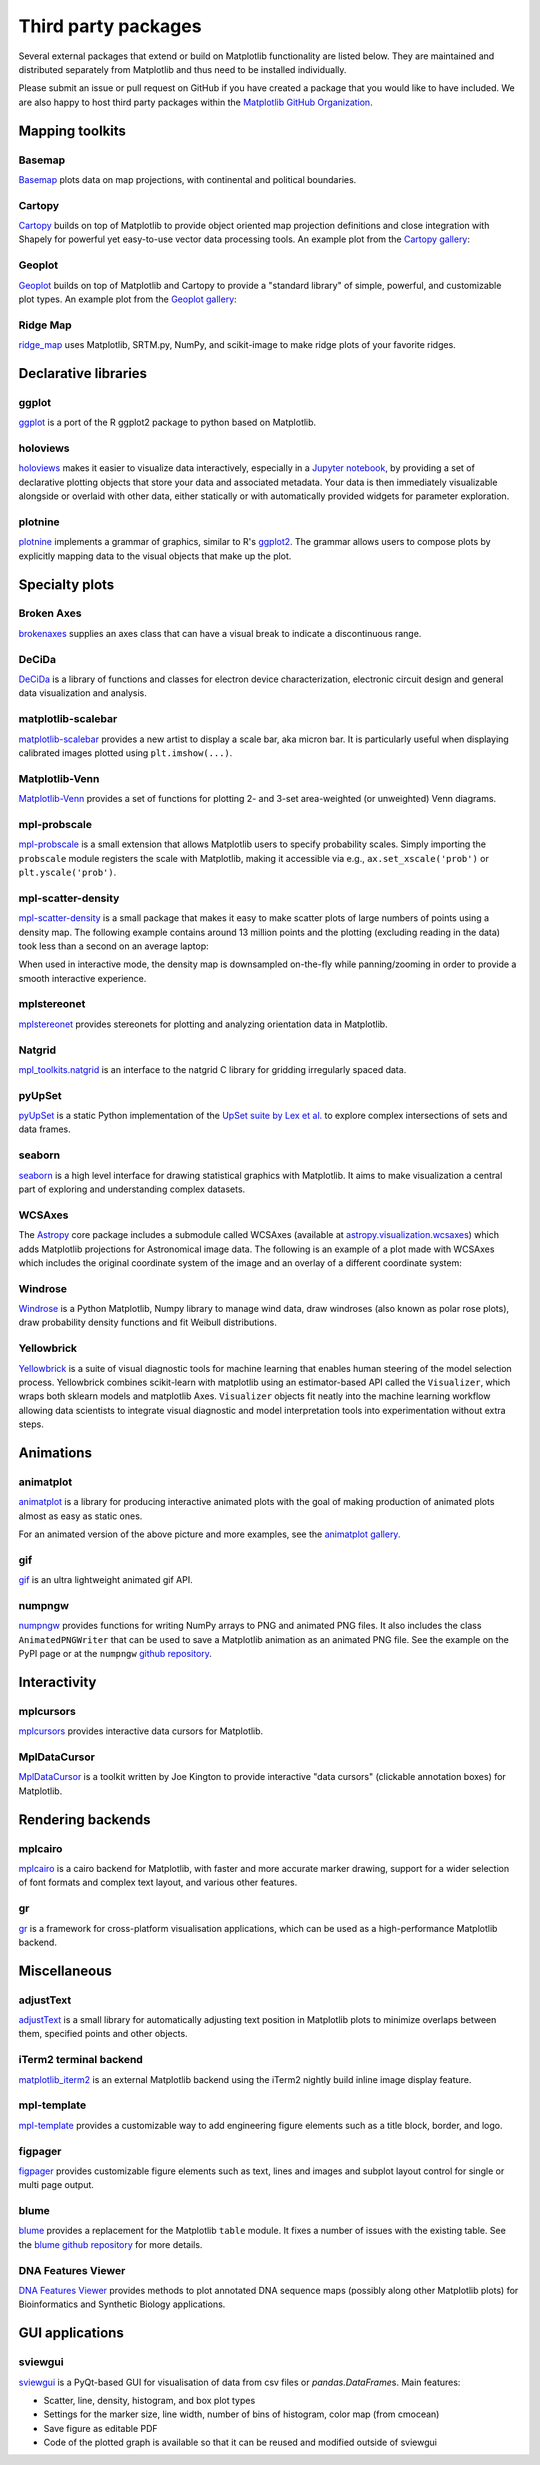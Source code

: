 .. _thirdparty-index:

********************
Third party packages
********************

Several external packages that extend or build on Matplotlib functionality are
listed below.  They are maintained and distributed separately from Matplotlib
and thus need to be installed individually.

Please submit an issue or pull request on GitHub if you have created
a package that you would like to have included.  We are also happy to
host third party packages within the `Matplotlib GitHub Organization
<https://github.com/matplotlib>`_.

Mapping toolkits
****************

Basemap
=======
`Basemap <https://matplotlib.org/basemap/>`_ plots data on map projections,
with continental and political boundaries.

.. image:: /_static/basemap_contour1.png
    :height: 400px

Cartopy
=======
`Cartopy <https://scitools.org.uk/cartopy/docs/latest/>`_ builds on top
of Matplotlib to provide object oriented map projection definitions
and close integration with Shapely for powerful yet easy-to-use vector
data processing tools. An example plot from the `Cartopy gallery
<https://scitools.org.uk/cartopy/docs/latest/gallery/index.html>`_:

.. image:: /_static/cartopy_hurricane_katrina_01_00.png
    :height: 400px

Geoplot
=======
`Geoplot <https://residentmario.github.io/geoplot/index.html>`_ builds on top
of Matplotlib and Cartopy to provide a "standard library" of simple, powerful,
and customizable plot types. An example plot from the `Geoplot gallery
<https://residentmario.github.io/geoplot/index.html>`_:

.. image:: /_static/geoplot_nyc_traffic_tickets.png
    :height: 400px

Ridge Map
=========
`ridge_map <https://github.com/ColCarroll/ridge_map>`_ uses Matplotlib,
SRTM.py, NumPy, and scikit-image to make ridge plots of your favorite
ridges.

.. image:: /_static/ridge_map_white_mountains.png
    :height: 364px

Declarative libraries
*********************

ggplot
======
`ggplot <https://github.com/yhat/ggplot>`_ is a port of the R ggplot2 package
to python based on Matplotlib.

.. image:: /_static/ggplot.png
    :height: 195px

holoviews
=========
`holoviews <http://holoviews.org>`_ makes it easier to visualize data
interactively, especially in a `Jupyter notebook <https://jupyter.org>`_, by
providing a set of declarative plotting objects that store your data and
associated metadata.  Your data is then immediately visualizable alongside or
overlaid with other data, either statically or with automatically provided
widgets for parameter exploration.

.. image:: /_static/holoviews.png
    :height: 354px

plotnine
========

`plotnine <https://plotnine.readthedocs.io/en/stable/>`_ implements a grammar
of graphics, similar to R's `ggplot2 <https://ggplot2.tidyverse.org/>`_.
The grammar allows users to compose plots by explicitly mapping data to the
visual objects that make up the plot.

.. image:: /_static/plotnine.png

Specialty plots
***************

Broken Axes
===========
`brokenaxes <https://github.com/bendichter/brokenaxes>`_ supplies an axes
class that can have a visual break to indicate a discontinuous range.

.. image:: /_static/brokenaxes.png

DeCiDa
======

`DeCiDa <https://pypi.org/project/DeCiDa/>`_ is a library of functions
and classes for electron device characterization, electronic circuit design and
general data visualization and analysis.

matplotlib-scalebar
===================

`matplotlib-scalebar <https://github.com/ppinard/matplotlib-scalebar>`_ provides a new artist to display a scale bar, aka micron bar.
It is particularly useful when displaying calibrated images plotted using ``plt.imshow(...)``.

.. image:: /_static/gold_on_carbon.jpg

Matplotlib-Venn
===============
`Matplotlib-Venn <https://github.com/konstantint/matplotlib-venn>`_ provides a
set of functions for plotting 2- and 3-set area-weighted (or unweighted) Venn
diagrams.

mpl-probscale
=============
`mpl-probscale <https://matplotlib.org/mpl-probscale/>`_ is a small extension
that allows Matplotlib users to specify probability scales. Simply importing the
``probscale`` module registers the scale with Matplotlib, making it accessible
via e.g., ``ax.set_xscale('prob')`` or ``plt.yscale('prob')``.

.. image:: /_static/probscale_demo.png

mpl-scatter-density
===================

`mpl-scatter-density <https://github.com/astrofrog/mpl-scatter-density>`_ is a
small package that makes it easy to make scatter plots of large numbers
of points using a density map. The following example contains around 13 million
points and the plotting (excluding reading in the data) took less than a
second on an average laptop:

.. image:: /_static/mpl-scatter-density.png
    :height: 400px

When used in interactive mode, the density map is downsampled on-the-fly while
panning/zooming in order to provide a smooth interactive experience.

mplstereonet
============
`mplstereonet <https://github.com/joferkington/mplstereonet>`_ provides
stereonets for plotting and analyzing orientation data in Matplotlib.

Natgrid
=======
`mpl_toolkits.natgrid <https://github.com/matplotlib/natgrid>`_ is an interface
to the natgrid C library for gridding irregularly spaced data.

pyUpSet
=======
`pyUpSet <https://github.com/ImSoErgodic/py-upset>`_ is a
static Python implementation of the `UpSet suite by Lex et al.
<http://www.caleydo.org/tools/upset/>`_ to explore complex intersections of
sets and data frames.

seaborn
=======
`seaborn <http://seaborn.pydata.org/>`_ is a high level interface for drawing
statistical graphics with Matplotlib. It aims to make visualization a central
part of exploring and understanding complex datasets.

.. image:: /_static/seaborn.png
    :height: 157px

WCSAxes
=======

The `Astropy <http://www.astropy.org>`_ core package includes a submodule
called WCSAxes (available at `astropy.visualization.wcsaxes
<http://docs.astropy.org/en/stable/visualization/wcsaxes/index.html>`_) which
adds Matplotlib projections for Astronomical image data. The following is an
example of a plot made with WCSAxes which includes the original coordinate
system of the image and an overlay of a different coordinate system:

.. image:: /_static/wcsaxes.jpg
    :height: 400px

Windrose
========
`Windrose <https://github.com/scls19fr/windrose>`_ is a Python Matplotlib,
Numpy library to manage wind data, draw windroses (also known as polar rose
plots), draw probability density functions and fit Weibull distributions.

Yellowbrick
===========
`Yellowbrick <https://www.scikit-yb.org/>`_ is a suite of visual diagnostic tools for machine learning that enables human steering of the model selection process. Yellowbrick combines scikit-learn with matplotlib using an estimator-based API called the ``Visualizer``, which wraps both sklearn models and matplotlib Axes. ``Visualizer`` objects fit neatly into the machine learning workflow allowing data scientists to integrate visual diagnostic and model interpretation tools into experimentation without extra steps.

.. image:: /_static/yellowbrick.png
    :height: 400px

Animations
**********

animatplot
==========
`animatplot <https://animatplot.readthedocs.io/>`_ is a library for
producing interactive animated plots with the goal of making production of
animated plots almost as easy as static ones.

.. image:: /_static/animatplot.png

For an animated version of the above picture and more examples, see the
`animatplot gallery. <https://animatplot.readthedocs.io/en/stable/gallery.html>`_

gif
===
`gif <https://github.com/maxhumber/gif/>`_ is an ultra lightweight animated gif API.

.. image:: /_static/gif_attachment_example.png

numpngw
=======

`numpngw <https://pypi.org/project/numpngw/>`_  provides functions for writing
NumPy arrays to PNG and animated PNG files.  It also includes the class
``AnimatedPNGWriter`` that can be used to save a Matplotlib animation as an
animated PNG file.  See the example on the PyPI page or at the ``numpngw``
`github repository <https://github.com/WarrenWeckesser/numpngw>`_.

.. image:: /_static/numpngw_animated_example.png

Interactivity
*************

mplcursors
==========
`mplcursors <https://mplcursors.readthedocs.io>`_ provides interactive data
cursors for Matplotlib.

MplDataCursor
=============
`MplDataCursor <https://github.com/joferkington/mpldatacursor>`_ is a toolkit
written by Joe Kington to provide interactive "data cursors" (clickable
annotation boxes) for Matplotlib.

Rendering backends
******************

mplcairo
========
`mplcairo <https://github.com/anntzer/mplcairo>`_ is a cairo backend for
Matplotlib, with faster and more accurate marker drawing, support for a wider
selection of font formats and complex text layout, and various other features.

gr
==
`gr <http://gr-framework.org/>`_ is a framework for cross-platform
visualisation applications, which can be used as a high-performance Matplotlib
backend.

Miscellaneous
*************

adjustText
==========
`adjustText <https://github.com/Phlya/adjustText>`_ is a small library for
automatically adjusting text position in Matplotlib plots to minimize overlaps
between them, specified points and other objects.

.. image:: /_static/adjustText.png

iTerm2 terminal backend
=======================
`matplotlib_iterm2 <https://github.com/oselivanov/matplotlib_iterm2>`_ is an
external Matplotlib backend using the iTerm2 nightly build inline image display
feature.

.. image:: /_static/matplotlib_iterm2_demo.png

mpl-template
============
`mpl-template <https://austinorr.github.io/mpl-template/index.html>`_ provides
a customizable way to add engineering figure elements such as a title block,
border, and logo.

.. image:: /_static/mpl_template_example.png
    :height: 330px

figpager
========

`figpager <https://pypi.org/project/figpager/>`_ provides 
customizable figure elements such as text, lines and images
and subplot layout control for single or multi page output.

.. image:: /_static/figpager.png


blume
=====

`blume <https://pypi.org/project/blume/>`_ provides a replacement for
the Matplotlib ``table`` module.  It fixes a number of issues with the
existing table. See the `blume github repository
<https://github.com/swfiua/blume>`_ for more details.

.. image:: /_static/blume_table_example.png


DNA Features Viewer
===================

`DNA Features Viewer <https://github.com/Edinburgh-Genome-Foundry/DnaFeaturesViewer>`_
provides methods to plot annotated DNA sequence maps (possibly along other Matplotlib
plots) for Bioinformatics and Synthetic Biology applications.

.. image:: /_static/dna_features_viewer_screenshot.png

GUI applications
****************

sviewgui
========

`sviewgui <https://pypi.org/project/sviewgui/>`_ is a PyQt-based GUI for
visualisation of data from csv files or `pandas.DataFrame`\s. Main features:

- Scatter, line, density, histogram, and box plot types
- Settings for the marker size, line width, number of bins of histogram,
  color map (from cmocean)
- Save figure as editable PDF
- Code of the plotted graph is available so that it can be reused and modified
  outside of sviewgui

.. image:: /_static/sviewgui_sample.png
